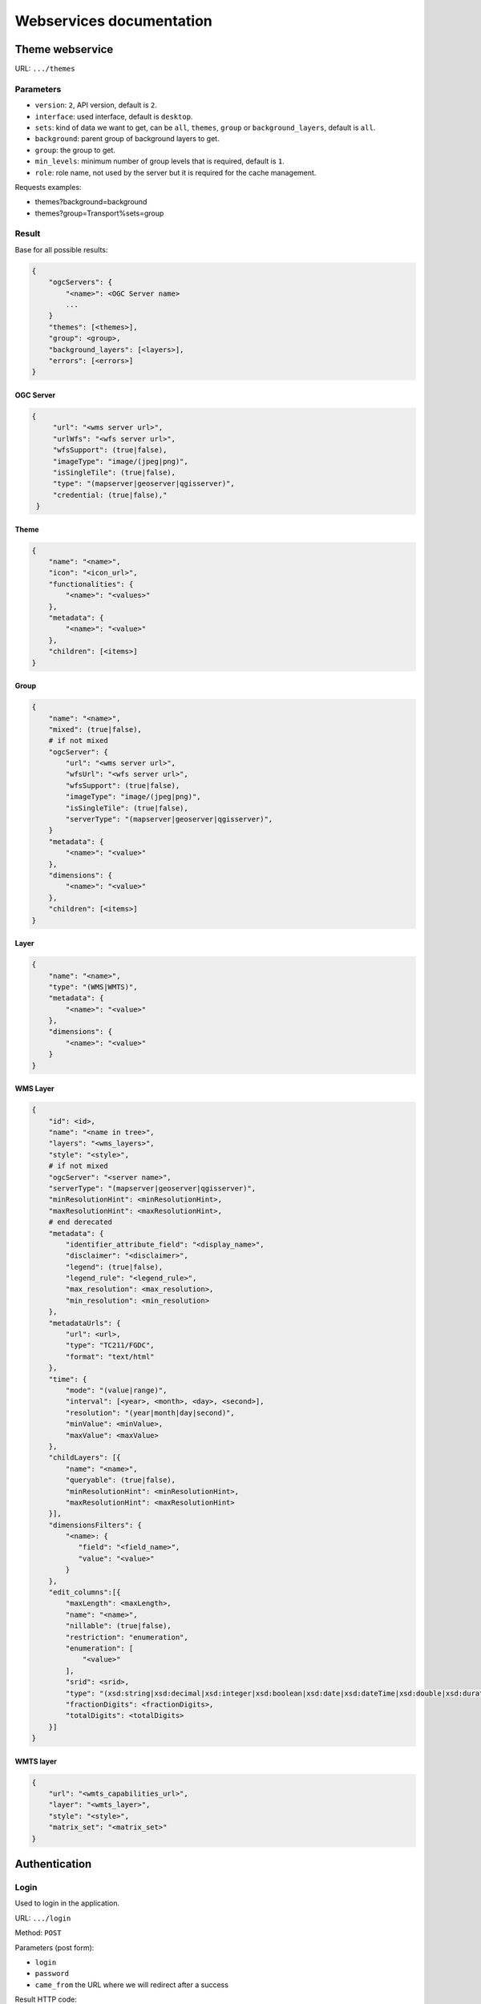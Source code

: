 .. _developer_webservices:

=========================
Webservices documentation
=========================


Theme webservice
================

URL: ``.../themes``

Parameters
----------

* ``version``: ``2``, API version, default is ``2``.
* ``interface``: used interface, default is ``desktop``.
* ``sets``: kind of data we want to get, can be ``all``, ``themes``, ``group``
  or ``background_layers``, default is ``all``.
* ``background``: parent group of background layers to get.
* ``group``: the group to get.
* ``min_levels``: minimum number of group levels that is required, default is ``1``.
* ``role``: role name, not used by the server but it is required for the cache management.

Requests examples:

* themes?background=background
* themes?group=Transport%sets=group

Result
------

Base for all possible results:

.. code:: json

    {
        "ogcServers": {
            "<name>": <OGC Server name>
            ...
        }
        "themes": [<themes>],
        "group": <group>,
        "background_layers": [<layers>],
        "errors": [<errors>]
    }

OGC Server
~~~~~~~~~~

.. code:: json

   {
        "url": "<wms server url>",
        "urlWfs": "<wfs server url>",
        "wfsSupport": (true|false),
        "imageType": "image/(jpeg|png)",
        "isSingleTile": (true|false),
        "type": "(mapserver|geoserver|qgisserver)",
        "credential: (true|false),"
    }


Theme
~~~~~

.. code:: json

    {
        "name": "<name>",
        "icon": "<icon_url>",
        "functionalities": {
            "<name>": "<values>"
        },
        "metadata": {
            "<name>": "<value>"
        },
        "children": [<items>]
    }


Group
~~~~~

.. code:: json

    {
        "name": "<name>",
        "mixed": (true|false),
        # if not mixed
        "ogcServer": {
            "url": "<wms server url>",
            "wfsUrl": "<wfs server url>",
            "wfsSupport": (true|false),
            "imageType": "image/(jpeg|png)",
            "isSingleTile": (true|false),
            "serverType": "(mapserver|geoserver|qgisserver)",
        }
        "metadata": {
            "<name>": "<value>"
        },
        "dimensions": {
            "<name>": "<value>"
        },
        "children": [<items>]
    }


Layer
~~~~~

.. code:: json

    {
        "name": "<name>",
        "type": "(WMS|WMTS)",
        "metadata": {
            "<name>": "<value>"
        },
        "dimensions": {
            "<name>": "<value>"
        }
    }


WMS Layer
~~~~~~~~~

.. code:: json

    {
        "id": <id>,
        "name": "<name in tree>",
        "layers": "<wms_layers>",
        "style": "<style>",
        # if not mixed
        "ogcServer": "<server name>",
        "serverType": "(mapserver|geoserver|qgisserver)",
        "minResolutionHint": <minResolutionHint>,
        "maxResolutionHint": <maxResolutionHint>,
        # end derecated
        "metadata": {
            "identifier_attribute_field": "<display_name>",
            "disclaimer": "<disclaimer>",
            "legend": (true|false),
            "legend_rule": "<legend_rule>",
            "max_resolution": <max_resolution>,
            "min_resolution": <min_resolution>
        },
        "metadataUrls": {
            "url": <url>,
            "type": "TC211/FGDC",
            "format": "text/html"
        },
        "time": {
            "mode": "(value|range)",
            "interval": [<year>, <month>, <day>, <second>],
            "resolution": "(year|month|day|second)",
            "minValue": <minValue>,
            "maxValue": <maxValue>
        },
        "childLayers": [{
            "name": "<name>",
            "queryable": (true|false),
            "minResolutionHint": <minResolutionHint>,
            "maxResolutionHint": <maxResolutionHint>
        }],
        "dimensionsFilters": {
            "<name>: {
               "field": "<field_name>",
               "value": "<value>"
            }
        },
        "edit_columns":[{
            "maxLength": <maxLength>,
            "name": "<name>",
            "nillable": (true|false),
            "restriction": "enumeration",
            "enumeration": [
                "<value>"
            ],
            "srid": <srid>,
            "type": "(xsd:string|xsd:decimal|xsd:integer|xsd:boolean|xsd:date|xsd:dateTime|xsd:double|xsd:duration|xsd:base64Binary|xsd:time|gml:CurvePropertyType|gml:GeometryCollectionPropertyType|gml:LineStringPropertyType|gml:MultiLineStringPropertyType|gml:MultiPointPropertyType|gml:MultiPolygonPropertyType|gml:PointPropertyType|gml:PolygonPropertyType)",
            "fractionDigits": <fractionDigits>,
            "totalDigits": <totalDigits>
        }]
    }


WMTS layer
~~~~~~~~~~

.. code:: json

    {
        "url": "<wmts_capabilities_url>",
        "layer": "<wmts_layer>",
        "style": "<style>",
        "matrix_set": "<matrix_set>"
    }


Authentication
==============

Login
-----

Used to login in the application.

URL: ``.../login``

Method: ``POST``

Parameters (post form):

* ``login``
* ``password``
* ``came_from`` the URL where we will redirect after a success

Result HTTP code:

* 200 Success: Success with the JSON result as :ref:`developer_webservices_auth_connected`.
* 302 Found: Success -> redirect on came_from.
* 400 Bad request: When something wrong.

Logout
------

Used to log out of the application.

URL: ``.../logout``

Method: ``GET``

Result HTTP code:

* 200 Success: Success.
* 400 Bad request: When something wrong.

User information
----------------

Used to get the user information.

URL: ``.../loginuser``

Result HTTP code:

* 200 Success: Success.

Anonymous JSON result
~~~~~~~~~~~~~~~~~~~~~

.. code:: json

   {
       "functionality": {
           "<functionnality_name>": ["functionnality_value"],
           ...
       }
   }

.. _developer_webservices_auth_connected:

Connected JSON result
~~~~~~~~~~~~~~~~~~~~~

.. code:: json

   {
       "username": "<username>",
       "is_password_changed": "True"/"False", # If false the user should change his password
       "role_name": "<role_name>",
       "role_id": <role_id>
       "functionality": {
           "<functionnality_name>": ["functionnality_value"],
           ...
       }
   }


Change password
---------------

Used to change the user password.

URL: ``.../loginchange``

Method: ``POST``

Parameters (post form):

* ``oldPassword``
* ``newPassword``
* ``confirmNewPassword``

Result HTTP code:

* 200 Success: Success.
* 400 Bad request: When something wrong.

JSON result
~~~~~~~~~~~

.. code:: json

   {
       "success": "true"
   }


Generate a new password
-----------------------

URL: ``.../loginresetpassword``

Method: ``POST``

Used when the user lost his password.

Parameters (post form):

* ``login``

Result HTTP code:

* 200 Success: Success.
* 400 Bad request: When something wrong.

Success JSON result
~~~~~~~~~~~~~~~~~~~

.. code:: json

   {
       "success": "true"
   }

.. _developer_webservices_fts:

Full-Text Search
================

URL: ``.../fulltextsearch``

Parameters
----------

* ``query``: Text to search.
* ``limit``: The maximum number of results (optional).
* ``partitionlimit``: The maximum number of results per layer (optional).
* ``lang``: The used language (optional).
* ``interface``: The used interface (optional).

Result
------

A GeoJSON of a feature collection with the properties:

* ``label``: Text to display.
* ``layer_name``: Layer to display.
* ``params``: :ref:`integrator_fulltext_search_params` to set.
* ``actions``: List of actions.

The `action` is a dictionary with:

* ``action``: the action: (add_theme|add_group|add_layer).
* ``data``: data needed for the action (actually, the item name).


Layers
======

Layer description
-----------------

URL: ``.../layers/<layer_id>/md.xsd``

Result
~~~~~~

A standard xsd document that describe the layer.

MapFish protocol
----------------

URL: ``.../layers/<layer_id>/....``

`Parameters and results, see the MapFish protocol <https://github.com/elemoine/papyrus/wiki/Protocol>`_.

Enumerate attributes
--------------------

URL: ``.../layers/<layer_name>/values/<field_name>``

Result
~~~~~~

.. code:: json

    {
        "items": [{
          "label": "<name>", // deprecated in v2
          "value": "<value>"
        }, ...]
    }


Update feature
--------------

URL: ``.../layers/<layer_name>/<layer_id>/<feature_id>``

Success:

.. code:: json

   {
       "type": "FeatureCollection",
       "features": [
          {
             "geometry": {
                "type": "MultiPoint",
                "coordinates": [
                   [
                      648902.2912000001,
                      185911.1152
                   ]
                ]
             },
             "type": "Feature",
             "id": 103,
             "properties": {
                "kind": "tree",
                "good": true,
                "name": "nom",
                "internal_id": null,
                "short_name": "court",
                "height": null,
                "short_name3": "R",
                "short_name2": "2"
             }
          }
       ]
   }

Error :

.. code:: json

    {
        "message": "error description",
        "error_type": "type of error"
    }

Update feature
--------------

URL: ``.../layers/<layer_name>/<layer_id>``

Success:

.. code:: json

   {
       "type": "FeatureCollection",
       "features": [
          {
             "geometry": {
                "type": "MultiPoint",
                "coordinates": [
                   [
                      648902.2912000001,
                      185911.1152
                   ]
                ]
             },
             "type": "Feature",
             "id": 103,
             "properties": {
                "kind": "tree",
                "good": true,
                "name": "nom",
                "internal_id": null,
                "short_name":" court",
                "height": null,
                "short_name3": "R",
                "short_name2": "2"
             }
          }
       ]
   }


Error :

.. code:: json

    {
        "message": "error description",
        "error_type": "type of error"
    }


Raster
======

URL: ``.../raster``

Parameters
----------

* ``lon``: The longitude.
* ``lat``: The latitude.
* ``layers``: The raster layers we want to query.

Result
------

.. code:: json

    {
        "<layer>": <value>,
        ...
    }


Digital Elevation Model
=======================

URL: ``.../profile.csv`` or ``.../profile.json``

Method ``POST``

Parameters
----------

* ``geom``: Geometry field used to get the profile data.
* ``layers``: On witch layers, default to all.
* ``nbPoints``: Maximum number of points.

Result
------

A JSON or a CSV file, with 'dist', 'value', 'x', 'y'.


Shortener
=========

Create
------

URL: ``.../short/create``

Method ``POST``

Parameters
~~~~~~~~~~

* ``url``: URL to shorten.
* ``email``: Email address to send a message to (optional).
* ``message``: The user message to add in the email (optional).

Result
~~~~~~

.. code:: json

    {
        "short_url": <the short URL>
    }

Get
---

URL: ``short/<ref>``

Result: code: 302, redirect to the original URL.


Geometry processing
===================

This service provides geometry processing (currently only one)

Difference
----------

URL: ``.../difference``

Method: ``POST``

Data:

.. code:: json

   {
       "geometries": [<geomA>, <geomB>]
   }

Where ``<geomA>`` is a GeoJSON geometry to extrude,
and the ``<geomB>`` is the geometry used to do the extrude.

Result: the new ``GeoJSON`` geometry.
